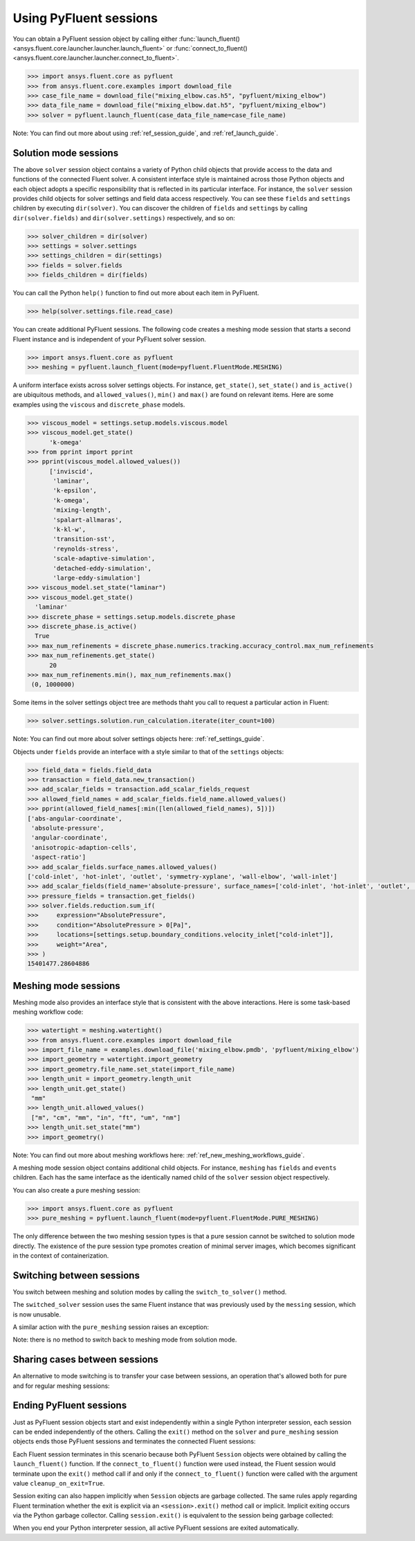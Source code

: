 .. _ref_session_guide:

Using PyFluent sessions
=======================

You can obtain a PyFluent session object by calling either :func:`launch_fluent()
<ansys.fluent.core.launcher.launcher.launch_fluent>` or :func:`connect_to_fluent() <ansys.fluent.core.launcher.launcher.connect_to_fluent>`. 


.. code:: python

  >>> import ansys.fluent.core as pyfluent
  >>> from ansys.fluent.core.examples import download_file
  >>> case_file_name = download_file("mixing_elbow.cas.h5", "pyfluent/mixing_elbow")
  >>> data_file_name = download_file("mixing_elbow.dat.h5", "pyfluent/mixing_elbow")
  >>> solver = pyfluent.launch_fluent(case_data_file_name=case_file_name)


Note: You can find out more about using :ref:`ref_session_guide`, and :ref:`ref_launch_guide`.


Solution mode sessions
----------------------

The above ``solver`` session object contains a variety of Python child objects that provide access to the data
and functions of the connected Fluent solver. A consistent interface style is maintained across those Python objects
and each object adopts a specific responsibility that is reflected in its particular interface. For instance,
the ``solver`` session provides child objects for solver settings and field data access respectively.
You can see these ``fields`` and ``settings`` children by executing ``dir(solver)``. You can discover the
children of ``fields`` and ``settings`` by calling ``dir(solver.fields)`` and ``dir(solver.settings)`` respectively,
and so on:

.. code:: python

  >>> solver_children = dir(solver)
  >>> settings = solver.settings
  >>> settings_children = dir(settings)
  >>> fields = solver.fields
  >>> fields_children = dir(fields)


You can call the Python ``help()`` function to find out more about each item in PyFluent. 

.. code:: python

  >>> help(solver.settings.file.read_case)


You can create additional PyFluent sessions. The following code creates a meshing mode
session that starts a second Fluent instance and is independent of your PyFluent solver session.

.. code:: python

  >>> import ansys.fluent.core as pyfluent
  >>> meshing = pyfluent.launch_fluent(mode=pyfluent.FluentMode.MESHING)


A uniform interface exists across solver settings objects. For instance,
``get_state()``, ``set_state()`` and ``is_active()`` are ubiquitous methods,
and ``allowed_values()``, ``min()`` and ``max()`` are found on relevant items.
Here are some examples using the ``viscous`` and ``discrete_phase`` models.

.. code:: python

  >>> viscous_model = settings.setup.models.viscous.model
  >>> viscous_model.get_state()
	'k-omega'
  >>> from pprint import pprint
  >>> pprint(viscous_model.allowed_values())
	['inviscid',
	 'laminar',
	 'k-epsilon',
	 'k-omega',
	 'mixing-length',
	 'spalart-allmaras',
	 'k-kl-w',
	 'transition-sst',
	 'reynolds-stress',
	 'scale-adaptive-simulation',
	 'detached-eddy-simulation',
	 'large-eddy-simulation']
  >>> viscous_model.set_state("laminar")
  >>> viscous_model.get_state()
    'laminar'
  >>> discrete_phase = settings.setup.models.discrete_phase
  >>> discrete_phase.is_active()
    True
  >>> max_num_refinements = discrete_phase.numerics.tracking.accuracy_control.max_num_refinements
  >>> max_num_refinements.get_state()
	20
  >>> max_num_refinements.min(), max_num_refinements.max()
   (0, 1000000)
  

Some items in the solver settings object tree are methods thaht you call to request a particular
action in Fluent:

.. code:: python

  >>> solver.settings.solution.run_calculation.iterate(iter_count=100)


Note: You can find out more about solver settings objects here:
:ref:`ref_settings_guide`. 

Objects under ``fields`` provide an interface with a style similar to
that of the ``settings`` objects:

.. code:: python

  >>> field_data = fields.field_data
  >>> transaction = field_data.new_transaction()
  >>> add_scalar_fields = transaction.add_scalar_fields_request
  >>> allowed_field_names = add_scalar_fields.field_name.allowed_values()
  >>> pprint(allowed_field_names[:min([len(allowed_field_names), 5])])
  ['abs-angular-coordinate',
   'absolute-pressure',
   'angular-coordinate',
   'anisotropic-adaption-cells',
   'aspect-ratio']
  >>> add_scalar_fields.surface_names.allowed_values()
  ['cold-inlet', 'hot-inlet', 'outlet', 'symmetry-xyplane', 'wall-elbow', 'wall-inlet']
  >>> add_scalar_fields(field_name='absolute-pressure', surface_names=['cold-inlet', 'hot-inlet', 'outlet', 'symmetry-xyplane', 'wall-elbow', 'wall-inlet'])
  >>> pressure_fields = transaction.get_fields()
  >>> solver.fields.reduction.sum_if(
  >>>     expression="AbsolutePressure",
  >>>     condition="AbsolutePressure > 0[Pa]",
  >>>     locations=[settings.setup.boundary_conditions.velocity_inlet["cold-inlet"]],
  >>>     weight="Area",
  >>> )
  15401477.28604886


Meshing mode sessions
---------------------

Meshing mode also provides an interface style that is consistent with the above interactions. Here is some
task-based meshing workflow code:

.. code:: python

  >>> watertight = meshing.watertight()
  >>> from ansys.fluent.core.examples import download_file
  >>> import_file_name = examples.download_file('mixing_elbow.pmdb', 'pyfluent/mixing_elbow')
  >>> import_geometry = watertight.import_geometry
  >>> import_geometry.file_name.set_state(import_file_name)
  >>> length_unit = import_geometry.length_unit
  >>> length_unit.get_state()
   "mm"
  >>> length_unit.allowed_values()
   ["m", "cm", "mm", "in", "ft", "um", "nm"]
  >>> length_unit.set_state("mm")
  >>> import_geometry()


Note: You can find out more about meshing workflows here:
:ref:`ref_new_meshing_workflows_guide`.

A meshing mode session object contains additional child objects. For instance, ``meshing``
has ``fields`` and ``events`` children. Each has the same interface as the identically named
child of the ``solver`` session object respectively.

You can also create a pure meshing session:

.. code:: python

  >>> import ansys.fluent.core as pyfluent
  >>> pure_meshing = pyfluent.launch_fluent(mode=pyfluent.FluentMode.PURE_MESHING)


The only difference between the two meshing session types is that a pure session cannot be
switched to solution mode directly. The existence of the pure session type promotes creation
of minimal server images, which becomes significant in the context of containerization.


Switching between sessions
--------------------------

You switch between meshing and solution modes by calling the ``switch_to_solver()`` method.

.. code:: python
  >>> switched_solver = meshing.switch_to_solver()


The ``switched_solver`` session uses the same Fluent instance that was previously used by the
``messing`` session, which is now unusable.

A similar action with the ``pure_meshing`` session raises an exception:

.. code:: python
  >>> failed_solver = pure_meshing.switch_to_solver() # raises an AttributeError!


Note: there is no method to switch back to meshing mode from solution mode.


Sharing cases between sessions
------------------------------

An alternative to mode switching is to transfer your case between sessions, an operation
that's allowed both for pure and for regular meshing sessions:

.. code:: python
  >>> pure_meshing.transfer_mesh_to_solvers(solvers=[solver, switched_solver])

Ending PyFluent sessions
------------------------

Just as PyFluent session objects start and exist independently within a single Python interpreter session,
each session can be ended independently of the others. Calling the ``exit()`` method on the ``solver`` and
``pure_meshing`` session objects ends those PyFluent sessions and terminates the connected Fluent sessions:

.. code:: python
  >>> solver.exit()
  >>> pure_meshing.exit()


Each Fluent session terminates in this scenario because both PyFluent ``Session`` objects were obtained by
calling the ``launch_fluent()`` function. If the ``connect_to_fluent()`` function were used instead, the
Fluent session would terminate upon the ``exit()`` method call if and only if the ``connect_to_fluent()``
function were called with the argument value ``cleanup_on_exit=True``.

Session exiting can also happen implicitly when ``Session`` objects are garbage collected. The same rules apply
regarding Fluent termination whether the exit is explicit via an ``<session>.exit()`` method call or implicit.
Implicit exiting occurs via the Python garbage collector. Calling ``session.exit()`` is equivalent to the session
being garbage collected:

.. code:: python
  >>> def run_solver():
  >>>     solver = pyfluent.launch_fluent()
  >>>     # <insert some PyFluent solver actions>
  >>>     # solver is exited at the end of the function


When you end your Python interpreter session, all active PyFluent sessions are exited automatically.
